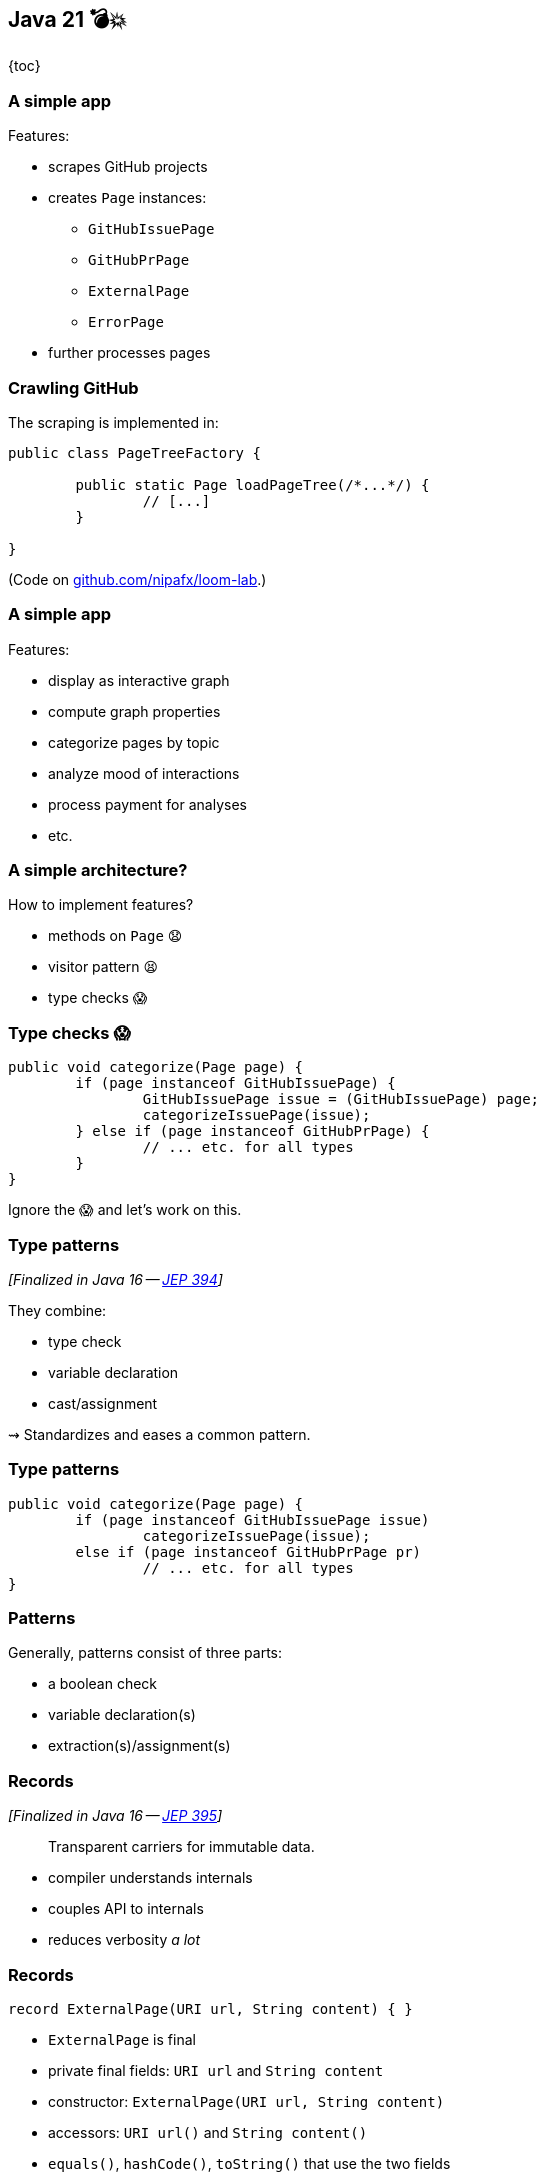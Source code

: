 == Java 21 💣💥

{toc}

=== A simple app

Features:

* scrapes GitHub projects
* creates `Page` instances:
** `GitHubIssuePage`
** `GitHubPrPage`
** `ExternalPage`
** `ErrorPage`
* further processes pages

=== Crawling GitHub

The scraping is implemented in:

```java
public class PageTreeFactory {

	public static Page loadPageTree(/*...*/) {
		// [...]
	}

}
```

(Code on https://github.com/nipafx/loom-lab[github.com/nipafx/loom-lab].)

=== A simple app

Features:

* display as interactive graph
* compute graph properties
* categorize pages by topic
* analyze mood of interactions
* process payment for analyses
* etc.

=== A simple architecture?

How to implement features?

[%step]
* methods on `Page` 😧
* visitor pattern 😫
* type checks 😱

=== Type checks 😱

```java
public void categorize(Page page) {
	if (page instanceof GitHubIssuePage) {
		GitHubIssuePage issue = (GitHubIssuePage) page;
		categorizeIssuePage(issue);
	} else if (page instanceof GitHubPrPage) {
		// ... etc. for all types
	}
}
```

Ignore the 😱 and let's work on this.

=== Type patterns

_[Finalized in Java 16 -- https://openjdk.org/jeps/394[JEP 394]]_

They combine:

* type check
* variable declaration
* cast/assignment

⇝ Standardizes and eases a common pattern.

=== Type patterns

```java
public void categorize(Page page) {
	if (page instanceof GitHubIssuePage issue)
		categorizeIssuePage(issue);
	else if (page instanceof GitHubPrPage pr)
		// ... etc. for all types
}
```

=== Patterns

Generally, patterns consist of three parts:

* a boolean check
* variable declaration(s)
* extraction(s)/assignment(s)

=== Records

_[Finalized in Java 16 -- https://openjdk.org/jeps/395[JEP 395]]_

> Transparent carriers for immutable data.

* compiler understands internals
* couples API to internals
* reduces verbosity _a lot_

=== Records

```java
record ExternalPage(URI url, String content) { }
```

* `ExternalPage` is final
* private final fields: `URI url` and `String content`
* constructor: `ExternalPage(URI url, String content)`
* accessors: `URI url()` and `String content()`
* `equals()`, `hashCode()`, `toString()` that use the two fields

All method/constructor bodies can be customized.

=== Record Patterns

_[Finalized in Java 21 -- https://openjdk.org/jeps/440[JEP 440]]_

* check whether variable is of correct type
* declare one variable per component
* assign component values to variables

```java
if (page instanceof
		ExternalPage(var url, var content)) {
	// use `url` and `content`
}
```

⇝ Standardizes and eases a common pattern.

=== Patterns in switch

_[Finalized in Java 21 -- https://openjdk.org/jeps/441[JEP 441]]_

```java
public void categorize(Page page) {
	switch (page) {
		case GitHubIssuePage issue
			-> categorizeIssuePage(issue);
		case ExternalPage(var url, var content)
			-> categorizeExternalUrl(url);
		// ... etc. for all types
	}
}
```

But:

```shell
error: the switch expression does not cover
       all possible input values
```

=== Exhaustiveness

Unlike an `if`-`else`-`if`-chain, +
a pattern `switch` needs to be exhaustive:

```java
public void categorize(Page page) {
	switch (page) {
		case GitHubIssuePage issue ->
			categorizeIssuePage(issue);
		// ... etc. for all types
		default ->
			throw new IllegalArgumentException();
	}
}
```

That touches the 😱 nerve.

=== Sealed types

_[Finalized in Java 17 -- https://openjdk.org/jeps/409[JEP 409]]_

Sealed types limit inheritance, +
by only allowing specific subtypes.

* communicates intention to developers
* allows compiler to check exhaustiveness

=== Sealed types

```java
public sealed interface Page
	permits GitHubIssuePage, GitHubPrPage,
			ExternalPage, ErrorPage {
	// ...
}
```

⇝ `class MyPage implements Page` doesn't compile

=== Sealed types in switch

If all subtypes of a sealed types are covered, +
the switch is exhaustive (without `default`) …

```java
public void categorize(Page page) {
	switch (page) {
		case GitHubIssuePage issue -> // ...
		case GitHubPrPage pr -> // ...
		case ExternalPage external -> // ...
		case ErrorPage error -> // ...
	}
}
```

… and the compiler is happy! +
(But still watching.)

=== Facing the 😱

Why is switching over the type scary?

[step=1]
Because it may not be future proof!

[step=2]
*But this one is!*

[step=3]
Let's add `GitHubCommitPage implements Page`.

[step=3]
⇝ Follow the compile errors!

=== Follow the errors

Starting point:

```java
record GitHubCommitPage(/*…*/) implements Page {

	// ...

}
```

Compile error because supertype is sealed.

⇝ Go to the sealed supertype.

=== Follow the errors

Next stop: the sealed supertype

⇝ Permit the new subtype!

```java
public sealed interface Page
	permits GitHubIssuePage, GitHubPrPage,
			GitHubCommitPage,
			ExternalPage, ErrorPage {
	// ...
}
```

=== Follow the errors

Next stop: all switches that are no longer exhaustive.

```java
public void categorize(Page page) {
	switch (page) {
		case GitHubIssuePage issue -> // ...
		case GitHubPrPage pr -> // ...
		case ExternalPage external -> // ...
		case ErrorPage error -> // ...
		// missing case
	}
}
```

Bingo!

(But only works without default branch.)

=== Dynamic dispatch

Dynamic dispatch selects the invoked method by type.

As language feature:

* via inheritance
* makes method part of API

What if methods shouldn't be part of the API?

=== Dynamic dispatch

Without methods becoming part of the API.

Via visitor pattern:

* makes "visitation" part of API
* cumbersome and indirect

=== Dynamic dispatch

Without methods becoming part of the API.

Via pattern matching (new):

* makes "sealed" part of type
* straight-forward

=== Patterns and language

Design patterns make up gaps in the language.

Good example is the strategy pattern:

* used to be "a thing" in Java
* you use it everytime you pass a lambda

But do you still think of it a design pattern? +
(I don't.)

Pattern matching does the same for the visitor pattern.

=== In practice

Applications for records, `switch`, and pattern matching:

* ad-hoc data structures
* complex return types
* complex domains

=== Ad-hoc Data Structures

Often local, throw-away types used in one class or package:

```java
record PageWithLinks(Page page, Set<URI> links) {

	PageWithLinks {
		requireNonNull(page);
		requireNonNull(links);
		links = new HashSet<>(links);
	}

}
```

=== Complex Return Types

Return values that are deconstructed immediately:

```java
Match<User> findUser(String userName) { ... }

// types
sealed interface Match<T> { }

record None<T>() implements Match<T> { }

record Exact<T>(T entity) implements Match<T> { }

record Fuzzies<T>(Collection<T> entities)
	implements Match<T> { }
```

=== Complex Return Types

Return values that are deconstructed immediately:

```java
// calling the method
switch (findUser("John Doe")) {
	case None<> none -> // ...
	case Exact<> exact -> // ...
	case Fuzzies<> fuzzies -> // ...
}
```

=== Complex Domains

Long-living objects that are part +
of the program's domain.

For example `Page`.

=== Pushing further

Pattern matching will probably see +
further improvements, e.g.:

* unnamed patterns
  (https://openjdk.org/jeps/443[JEP 443], preview in Java 21)
* primitive types in patterns
  (https://openjdk.org/jeps/443[JEP 455])
* deconstruction on assignment
  (no JEP, but https://twitter.com/BrianGoetz/status/1599000138793771010[it's coming])
* `with` expression
  (https://github.com/openjdk/amber-docs/blob/master/eg-drafts/reconstruction-records-and-classes.md[design document] from Aug 2020)

=== Unnamed patterns

_[Preview in Java 21 -- https://openjdk.org/jeps/443[JEP 443]]_

Use `_` to ignore components:

```java
public void categorize(Page page) {
	switch (page) {
		case GitHubIssuePage(_, _, int issue, _) -> // ...
		case GitHubPrPage(_, _, int pr, _) -> // ...
		case ExternalPage(var url, _) -> // ...
		case ErrorPage(var url, _) -> // ...
	}
}
```

⇝ Focus on what's essential.

=== Unnamed patterns

Use `_` to define default behavior:

```java
public void categorizeGitHub(Page page) {
	switch (page) {
		case GitHubIssuePage(_, _, int issue, _) -> // ...
		case GitHubPrPage(_, _, int pr, _) -> // ...
		case ErrorPage _, ExternalPage _ -> { };
	};
}
```

⇝ Default behavior without `default` branch.

=== Pattern matching guide

When keeping functionality separate from types:

* seal the supertype
* switch over sealed types
* enumerate all subtypes
* avoid default branches!

=== More

More on pattern matching:

* 📝 https://openjdk.org/projects/amber/design-notes/patterns/pattern-match-object-model[Pattern Matching in the Java Object Model]
* 🎥 https://www.youtube.com/watch?v=QrwFrm1R8OY[Java 21 Brings Full Pattern Matching] (Sep 2023)
* 🧑‍💻 https://github.com/nipafx/loom-lab[GitHub crawler]
